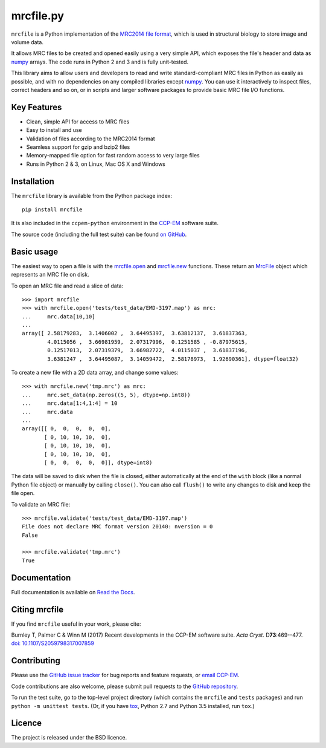mrcfile.py
==========

|build-status| |pypi-version| |python-versions| |readthedocs|

.. |build-status| image:: https://travis-ci.org/ccpem/mrcfile.svg?branch=master
    :target: https://travis-ci.org/ccpem/mrcfile
    :alt: Build Status

.. |pypi-version| image:: https://img.shields.io/pypi/v/mrcfile.svg
    :target: https://pypi.python.org/pypi/mrcfile
    :alt: Python Package Index

.. |python-versions| image:: https://img.shields.io/pypi/pyversions/mrcfile.svg
    :target: https://pypi.python.org/pypi/mrcfile
    :alt: Python Versions

.. |readthedocs| image:: https://readthedocs.org/projects/mrcfile/badge/
    :target: http://mrcfile.readthedocs.org
    :alt: Documentation

.. start_of_main_text

``mrcfile`` is a Python implementation of the `MRC2014 file format`_, which
is used in structural biology to store image and volume data.

It allows MRC files to be created and opened easily using a very simple API,
which exposes the file's header and data as `numpy`_ arrays. The code runs in
Python 2 and 3 and is fully unit-tested.

.. _MRC2014 file format: http://www.ccpem.ac.uk/mrc_format/mrc2014.php
.. _numpy: http://www.numpy.org/

This library aims to allow users and developers to read and write
standard-compliant MRC files in Python as easily as possible, and with no
dependencies on any compiled libraries except `numpy`_. You can use it
interactively to inspect files, correct headers and so on, or in scripts and
larger software packages to provide basic MRC file I/O functions.

Key Features
------------

* Clean, simple API for access to MRC files
* Easy to install and use
* Validation of files according to the MRC2014 format
* Seamless support for gzip and bzip2 files
* Memory-mapped file option for fast random access to very large files
* Runs in Python 2 & 3, on Linux, Mac OS X and Windows

Installation
------------

The ``mrcfile`` library is available from the Python package index::

    pip install mrcfile

It is also included in the ``ccpem-python`` environment in the  `CCP-EM`_
software suite.

.. _CCP-EM: http://www.ccpem.ac.uk

The source code (including the full test suite) can be found `on GitHub`_.

.. _on GitHub: https://github.com/ccpem/mrcfile

Basic usage
-----------

The easiest way to open a file is with the `mrcfile.open`_ and `mrcfile.new`_
functions. These return an `MrcFile`_ object which represents an MRC file on
disk.

.. _mrcfile.open: http://mrcfile.readthedocs.io/en/latest/source/mrcfile.html#mrcfile.open
.. _mrcfile.new: http://mrcfile.readthedocs.io/en/latest/source/mrcfile.html#mrcfile.new
.. _MrcFile: http://mrcfile.readthedocs.io/en/latest/usage_guide.html#using-mrcfile-objects

To open an MRC file and read a slice of data::

    >>> import mrcfile
    >>> with mrcfile.open('tests/test_data/EMD-3197.map') as mrc:
    ...     mrc.data[10,10]
    ... 
    array([ 2.58179283,  3.1406002 ,  3.64495397,  3.63812137,  3.61837363,
            4.0115056 ,  3.66981959,  2.07317996,  0.1251585 , -0.87975615,
            0.12517013,  2.07319379,  3.66982722,  4.0115037 ,  3.61837196,
            3.6381247 ,  3.64495087,  3.14059472,  2.58178973,  1.92690361], dtype=float32)

To create a new file with a 2D data array, and change some values::

    >>> with mrcfile.new('tmp.mrc') as mrc:
    ...     mrc.set_data(np.zeros((5, 5), dtype=np.int8))
    ...     mrc.data[1:4,1:4] = 10
    ...     mrc.data
    ... 
    array([[ 0,  0,  0,  0,  0],
           [ 0, 10, 10, 10,  0],
           [ 0, 10, 10, 10,  0],
           [ 0, 10, 10, 10,  0],
           [ 0,  0,  0,  0,  0]], dtype=int8)

The data will be saved to disk when the file is closed, either automatically at
the end of the ``with`` block (like a normal Python file object) or manually by
calling ``close()``. You can also call ``flush()`` to write any changes to disk
and keep the file open.

To validate an MRC file::

    >>> mrcfile.validate('tests/test_data/EMD-3197.map')
    File does not declare MRC format version 20140: nversion = 0
    False

    >>> mrcfile.validate('tmp.mrc')
    True

Documentation
-------------

Full documentation is available on `Read the Docs`_.

.. _Read the Docs: http://mrcfile.readthedocs.org

Citing mrcfile
--------------

If you find ``mrcfile`` useful in your work, please cite:

Burnley T, Palmer C & Winn M (2017) Recent developments in the CCP-EM
software suite. *Acta Cryst.* D\ **73**:469--477.
`doi: 10.1107/S2059798317007859`_

.. _`doi: 10.1107/S2059798317007859`: https://doi.org/10.1107/S2059798317007859

Contributing
------------

Please use the `GitHub issue tracker`_ for bug reports and feature requests, or
`email CCP-EM`_.

.. _GitHub issue tracker: https://github.com/ccpem/mrcfile/issues
.. _email CCP-EM: ccpem@stfc.ac.uk

Code contributions are also welcome, please submit pull requests to the
`GitHub repository`_.

.. _GitHub repository: https://github.com/ccpem/mrcfile

To run the test suite, go to the top-level project directory (which contains
the ``mrcfile`` and ``tests`` packages) and run ``python -m unittest tests``.
(Or, if you have `tox`_, Python 2.7 and Python 3.5 installed, run ``tox``.)

.. _tox: http://tox.readthedocs.org

Licence
-------

The project is released under the BSD licence.



